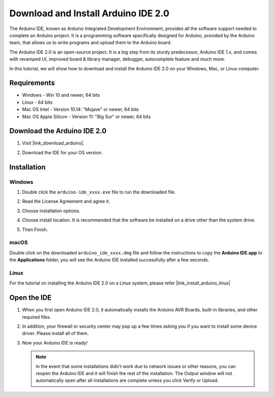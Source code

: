 .. _install_arduino:

Download and Install Arduino IDE 2.0
========================================

The Arduino IDE, known as Arduino Integrated Development Environment, provides all the software support needed to complete an Arduino project. It is a programming software specifically designed for Arduino, provided by the Arduino team, that allows us to write programs and upload them to the Arduino board. 

The Arduino IDE 2.0 is an open-source project. It is a big step from its sturdy predecessor, Arduino IDE 1.x, and comes with revamped UI, improved board & library manager, debugger, autocomplete feature and much more.

In this tutorial, we will show how to download and install the Arduino IDE 2.0 on your Windows, Mac, or Linux computer.

Requirements
-------------------

* Windows - Win 10 and newer, 64 bits
* Linux - 64 bits
* Mac OS Intel - Version 10.14: "Mojave" or newer, 64 bits
* Mac OS Apple Silicon - Version 11: "Big Sur" or newer, 64 bits

Download the Arduino IDE 2.0
-------------------------------

#. Visit |link_download_arduino|.

#. Download the IDE for your OS version.

   .. image:: img/sp_001.png

Installation
------------------------------

Windows
^^^^^^^^^^^^^

#. Double click the ``arduino-ide_xxxx.exe`` file to run the downloaded file.

#. Read the License Agreement and agree it.

   .. image:: img/sp_002.png

#. Choose installation options.

   .. image:: img/sp_003.png

#. Choose install location. It is recommended that the software be installed on a drive other than the system drive.

   .. image:: img/sp_004.png

#. Then Finish. 

   .. image:: img/sp_005.png

macOS
^^^^^^^^^^^^^^^^

Double click on the downloaded ``arduino_ide_xxxx.dmg`` file and follow the instructions to copy the **Arduino IDE.app** to the **Applications** folder, you will see the Arduino IDE installed successfully after a few seconds.

.. image:: img/macos_install_ide.png
    :width: 800

Linux
^^^^^^^^^^^^

For the tutorial on installing the Arduino IDE 2.0 on a Linux system, please refer |link_install_arduino_linux|


Open the IDE
--------------

#. When you first open Arduino IDE 2.0, it automatically installs the Arduino AVR Boards, built-in libraries, and other required files.

   .. image:: img/sp_901.png

#. In addition, your firewall or security center may pop up a few times asking you if you want to install some device driver. Please install all of them.

   .. image:: img/sp_104.png

#. Now your Arduino IDE is ready!

   .. note::
     In the event that some installations didn't work due to network issues or other reasons, you can reopen the Arduino IDE and it will finish the rest of the installation. The Output window will not automatically open after all installations are complete unless you click Verify or Upload.




